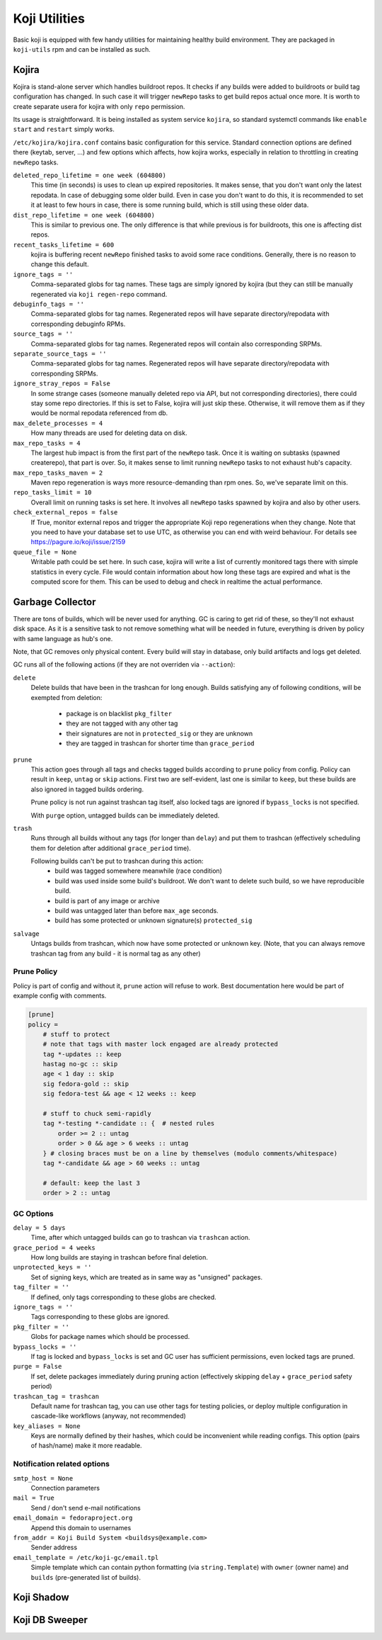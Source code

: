 Koji Utilities
==============

Basic koji is equipped with few handy utilities for maintaining
healthy build environment. They are packaged in ``koji-utils`` rpm and
can be installed as such.

.. _utils-kojira:

Kojira
------

Kojira is stand-alone server which handles buildroot repos. It checks
if any builds were added to buildroots or build tag configuration has
changed. In such case it will trigger ``newRepo`` tasks to get build
repos actual once more. It is worth to create separate usera for
kojira with only ``repo`` permission.

Its usage is straightforward. It is being installed as system service
``kojira``, so standard systemctl commands like ``enable`` ``start``
and ``restart`` simply works.

``/etc/kojira/kojira.conf`` contains basic configuration for this
service. Standard connection options are defined there (keytab,
server, ...) and few options which affects, how kojira works,
especially in relation to throttling in creating ``newRepo`` tasks.

``deleted_repo_lifetime = one week (604800)``
    This time (in seconds) is uses to clean up expired repositories.
    It makes sense, that you don't want only the latest repodata. In
    case of debugging some older build. Even in case you don't want to
    do this, it is recommended to set it at least to few hours in
    case, there is some running build, which is still using these
    older data.

``dist_repo_lifetime = one week (604800)``
    This is similar to previous one. The only difference is that while
    previous is for buildroots, this one is affecting dist repos.

``recent_tasks_lifetime = 600``
    kojira is buffering recent ``newRepo`` finished tasks to avoid
    some race conditions. Generally, there is no reason to change this
    default.

``ignore_tags = ''``
    Comma-separated globs for tag names. These tags are simply ignored
    by kojira (but they can still be manually regenerated via ``koji
    regen-repo`` command.

``debuginfo_tags = ''``
    Comma-separated globs for tag names. Regenerated repos will have
    separate directory/repodata with corresponding debuginfo RPMs.

``source_tags = ''``
    Comma-separated globs for tag names. Regenerated repos will
    contain also corresponding SRPMs.

``separate_source_tags = ''``
    Comma-separated globs for tag names. Regenerated repos will have
    separate directory/repodata with corresponding SRPMs.

``ignore_stray_repos = False``
    In some strange cases (someone manually deleted repo via API, but
    not corresponding directories), there could stay some repo
    directories. If this is set to False, kojira will just skip these.
    Otherwise, it will remove them as if they would be normal
    repodata referenced from db.

``max_delete_processes = 4``
    How many threads are used for deleting data on disk.

``max_repo_tasks = 4``
    The largest hub impact is from the first part of the ``newRepo``
    task. Once it is waiting on subtasks (spawned createrepo), that
    part is over. So, it makes sense to limit running ``newRepo``
    tasks to not exhaust hub's capacity.

``max_repo_tasks_maven = 2``
    Maven repo regeneration is ways more resource-demanding than rpm
    ones. So, we've separate limit on this.

``repo_tasks_limit = 10``
    Overall limit on running tasks is set here. It involves all
    ``newRepo`` tasks spawned by kojira and also by other users.

``check_external_repos = false``
    If True, monitor external repos and trigger the appropriate Koji repo
    regenerations when they change.
    Note that you need to have your database set to use UTC, as otherwise
    you can end with weird behaviour. For details see
    https://pagure.io/koji/issue/2159
    
``queue_file = None``
    Writable path could be set here. In such case, kojira will write a
    list of currently monitored tags there with simple statistics in
    every cycle. File would contain information about how long these
    tags are expired and what is the computed score for them. This can
    be used to debug and check in realtime the actual performance.

Garbage Collector
-----------------

There are tons of builds, which will be never used for anything. GC is
caring to get rid of these, so they'll not exhaust disk space. As it
is a sensitive task to not remove something what will be needed in
future, everything is driven by policy with same language as hub's
one.

Note, that GC removes only physical content. Every build will stay in
database, only build artifacts and logs get deleted.

GC runs all of the following actions (if they are not overriden via
``--action``):

``delete``
    Delete builds that have been in the trashcan for long enough.
    Builds satisfying any of following conditions, will be exempted
    from deletion:

      * package is on blacklist ``pkg_filter``
      * they are not tagged with any other tag
      * their signatures are not in ``protected_sig`` or they are
        unknown
      * they are tagged in trashcan for shorter time than
        ``grace_period``

``prune``
    This action goes through all tags and checks tagged builds
    according to ``prune`` policy from config. Policy can result in
    ``keep``, ``untag`` or ``skip`` actions. First two are
    self-evident, last one is similar to ``keep``, but these builds
    are also ignored in tagged builds ordering.

    Prune policy is not run against trashcan tag itself, also locked
    tags are ignored if ``bypass_locks`` is not specified.

    With ``purge`` option, untagged builds can be immediately deleted.

``trash``
    Runs through all builds without any tags (for longer than
    ``delay``) and put them to trashcan (effectively scheduling them
    for deletion after additional ``grace_period`` time).

    Following builds can't be put to trashcan during this action:
      * build was tagged somewhere meanwhile (race condition)
      * build was used inside some build's buildroot. We don't want to
        delete such build, so we have reproducible build.
      * build is part of any image or archive
      * build was untagged later than before ``max_age`` seconds.
      * build has some protected or unknown signature(s) ``protected_sig``

``salvage``
     Untags builds from trashcan, which now have some protected or
     unknown key. (Note, that you can always remove trashcan tag
     from any build - it is normal tag as any other)

Prune Policy
............

Policy is part of config and without it, ``prune`` action will refuse
to work. Best documentation here would be part of example config with
comments.

.. code-block::

  [prune]
  policy =
      # stuff to protect
      # note that tags with master lock engaged are already protected
      tag *-updates :: keep
      hastag no-gc :: skip
      age < 1 day :: skip
      sig fedora-gold :: skip
      sig fedora-test && age < 12 weeks :: keep

      # stuff to chuck semi-rapidly
      tag *-testing *-candidate :: {  # nested rules
          order >= 2 :: untag
          order > 0 && age > 6 weeks :: untag
      } # closing braces must be on a line by themselves (modulo comments/whitespace)
      tag *-candidate && age > 60 weeks :: untag

      # default: keep the last 3
      order > 2 :: untag

GC Options
..........
``delay = 5 days``
    Time, after which untagged builds can go to trashcan via
    ``trashcan`` action.

``grace_period = 4 weeks``
    How long builds are staying in trashcan before final deletion.

``unprotected_keys = ''``
    Set of signing keys, which are treated as in same way as
    "unsigned" packages.

``tag_filter = ''``
    If defined, only tags corresponding to these globs are checked.

``ignore_tags = ''``
    Tags corresponding to these globs are ignored.

``pkg_filter = ''``
    Globs for package names which should be processed.

``bypass_locks = ''``
    If tag is locked and ``bypass_locks`` is set and GC user has
    sufficient permissions, even locked tags are pruned.

``purge = False``
    If set, delete packages immediately during pruning action
    (effectively skipping ``delay`` + ``grace_period`` safety period)

``trashcan_tag = trashcan``
    Default name for trashcan tag, you can use other tags for testing
    policies, or deploy multiple configuration in cascade-like
    workflows (anyway, not recommended)

``key_aliases = None``
    Keys are normally defined by their hashes, which could be
    inconvenient while reading configs. This option (pairs of
    hash/name) make it more readable.


Notification related options
............................
``smtp_host = None``
   Connection parameters

``mail = True``
   Send / don't send e-mail notifications

``email_domain = fedoraproject.org``
   Append this domain to usernames

``from_addr = Koji Build System <buildsys@example.com>``
    Sender address

``email_template = /etc/koji-gc/email.tpl``
    Simple template which can contain python formatting (via
    ``string.Template``) with ``owner`` (owner name) and ``builds``
    (pre-generated list of builds).

Koji Shadow
-----------

Koji DB Sweeper
---------------
